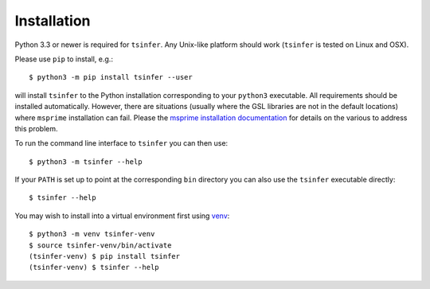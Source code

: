 .. _sec_installation:

############
Installation
############

Python 3.3 or newer is required for ``tsinfer``. Any Unix-like platform should work
(``tsinfer`` is tested on Linux and OSX).

Please use ``pip`` to install,
e.g.::

    $ python3 -m pip install tsinfer --user

will install ``tsinfer`` to the Python installation corresponding to your
``python3`` executable. All requirements should be installed automatically.
However, there are situations (usually where the GSL libraries are not in the default
locations) where ``msprime`` installation can fail. Please the
`msprime installation documentation <https://msprime.readthedocs.io/en/stable/installation.html>`_
for details on the various to address this problem.

To run the command line interface to ``tsinfer`` you can then use::

    $ python3 -m tsinfer --help


If your ``PATH`` is set up to point at the corresponding ``bin`` directory
you can also use the ``tsinfer`` executable directly::

    $ tsinfer --help

You may wish to install into a virtual environment
first using `venv <https://docs.python.org/3/library/venv.html>`_::

    $ python3 -m venv tsinfer-venv
    $ source tsinfer-venv/bin/activate
    (tsinfer-venv) $ pip install tsinfer
    (tsinfer-venv) $ tsinfer --help
